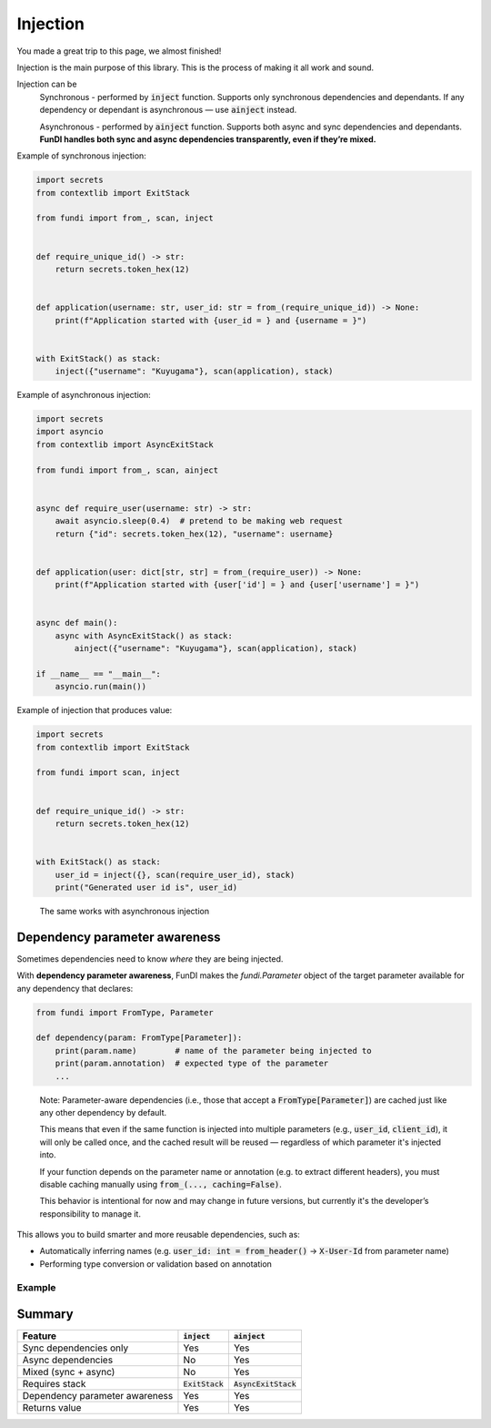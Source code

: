 *********
Injection
*********

You made a great trip to this page, we almost finished!

Injection is the main purpose of this library. This is the process of making it all work and sound.

Injection can be
    Synchronous - performed by :code:`inject` function.
    Supports only synchronous dependencies and dependants.
    If any dependency or dependant is asynchronous — use :code:`ainject` instead.

    Asynchronous - performed by :code:`ainject` function.
    Supports both async and sync dependencies and dependants.
    **FunDI handles both sync and async dependencies transparently, even if they’re mixed.**


Example of synchronous injection:

.. code-block:: python

    import secrets
    from contextlib import ExitStack

    from fundi import from_, scan, inject


    def require_unique_id() -> str:
        return secrets.token_hex(12)


    def application(username: str, user_id: str = from_(require_unique_id)) -> None:
        print(f"Application started with {user_id = } and {username = }")


    with ExitStack() as stack:
        inject({"username": "Kuyugama"}, scan(application), stack)


Example of asynchronous injection:

.. code-block:: python

    import secrets
    import asyncio
    from contextlib import AsyncExitStack

    from fundi import from_, scan, ainject


    async def require_user(username: str) -> str:
        await asyncio.sleep(0.4)  # pretend to be making web request
        return {"id": secrets.token_hex(12), "username": username}


    def application(user: dict[str, str] = from_(require_user)) -> None:
        print(f"Application started with {user['id'] = } and {user['username'] = }")


    async def main():
        async with AsyncExitStack() as stack:
            ainject({"username": "Kuyugama"}, scan(application), stack)

    if __name__ == "__main__":
        asyncio.run(main())

Example of injection that produces value:

.. code-block:: python

    import secrets
    from contextlib import ExitStack

    from fundi import scan, inject


    def require_unique_id() -> str:
        return secrets.token_hex(12)


    with ExitStack() as stack:
        user_id = inject({}, scan(require_user_id), stack)
        print("Generated user id is", user_id)

..

    The same works with asynchronous injection


Dependency parameter awareness
==============================
Sometimes dependencies need to know *where* they are being injected.

With **dependency parameter awareness**, FunDI makes the `fundi.Parameter`
object of the target parameter available for any dependency that declares:

.. code-block:: python

    from fundi import FromType, Parameter

    def dependency(param: FromType[Parameter]):
        print(param.name)        # name of the parameter being injected to
        print(param.annotation)  # expected type of the parameter
        ...

..

  Note:
  Parameter-aware dependencies (i.e., those that accept a :code:`FromType[Parameter]`)
  are cached just like any other dependency by default.

  This means that even if the same function is injected into multiple parameters
  (e.g., :code:`user_id`, :code:`client_id`), it will only be called once, and the cached
  result will be reused — regardless of which parameter it's injected into.

  If your function depends on the parameter name or annotation (e.g. to extract different headers),
  you must disable caching manually using :code:`from_(..., caching=False)`.

  This behavior is intentional for now and may change in future versions,
  but currently it's the developer’s responsibility to manage it.

This allows you to build smarter and more reusable dependencies, such as:

- Automatically inferring names (e.g. :code:`user_id: int = from_header()` → :code:`X-User-Id` from parameter name)
- Performing type conversion or validation based on annotation

Example
-------

 .. literalinclude:: ../../examples/dependency_param_awareness.py

Summary
=======

+--------------------------------+--------------------+------------------------+
| Feature                        | :code:`inject`     | :code:`ainject`        |
+================================+====================+========================+
| Sync dependencies only         | Yes                | Yes                    |
+--------------------------------+--------------------+------------------------+
| Async dependencies             | No                 | Yes                    |
+--------------------------------+--------------------+------------------------+
| Mixed (sync + async)           | No                 | Yes                    |
+--------------------------------+--------------------+------------------------+
| Requires stack                 | :code:`ExitStack`  | :code:`AsyncExitStack` |
+--------------------------------+--------------------+------------------------+
| Dependency parameter awareness | Yes                | Yes                    |
+--------------------------------+--------------------+------------------------+
| Returns value                  | Yes                | Yes                    |
+--------------------------------+--------------------+------------------------+
